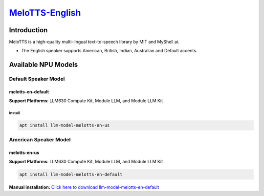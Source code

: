 `MeloTTS-English <https://huggingface.co/myshell-ai/MeloTTS-English>`_
======================================================================

Introduction
------------

MeloTTS is a high-quality multi-lingual text-to-speech library by MIT and MyShell.ai. 

- The English speaker supports American, British, Indian, Australian and Default accents.

Available NPU Models
--------------------

Default Speaker Model
~~~~~~~~~~~~~~~~~~~~~

.. _melotts-en-default:

melotts-en-default
^^^^^^^^^^^^^^^^^^

**Support Platforms**: LLM630 Compute Kit, Module LLM, and Module LLM Kit

Install
"""""""

.. code-block:: shell

    apt install llm-model-melotts-en-us

American Speaker Model
~~~~~~~~~~~~~~~~~~~~~~

melotts-en-us
^^^^^^^^^^^^^

**Support Platforms**: LLM630 Compute Kit, Module LLM, and Module LLM Kit

.. code-block:: shell

    apt install llm-model-melotts-en-default

**Manual installation:** `Click here to download llm-model-melotts-en-default <https://repo.llm.m5stack.com/m5stack-apt-repo/pool/jammy/ax630c/v0.5/llm-model-melotts-en-default_0.5-m5stack1_arm64.deb>`_